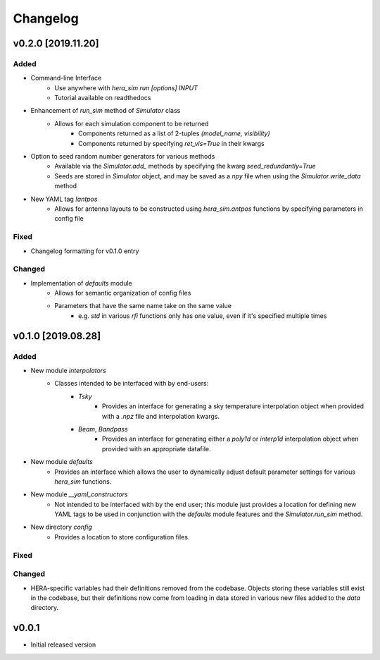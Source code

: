 =========
Changelog
=========


v0.2.0 [2019.11.20]
===================

Added
-----

- Command-line Interface
    - Use anywhere with `hera_sim run [options] INPUT`
    - Tutorial available on readthedocs

- Enhancement of `run_sim` method of `Simulator` class
   - Allows for each simulation component to be returned
      - Components returned as a list of 2-tuples `(model_name, visibility)`
      - Components returned by specifying `ret_vis=True` in their kwargs

- Option to seed random number generators for various methods
   - Available via the `Simulator.add_` methods by specifying the kwarg \
     `seed_redundantly=True`
   - Seeds are stored in `Simulator` object, and may be saved as a `npy` \
     file when using the `Simulator.write_data` method

- New YAML tag `!antpos`
   - Allows for antenna layouts to be constructed using `hera_sim.antpos` \
     functions by specifying parameters in config file

Fixed
-----

- Changelog formatting for v0.1.0 entry

Changed
-------

- Implementation of `defaults` module
   - Allows for semantic organization of config files
   - Parameters that have the same name take on the same value
      - e.g. `std` in various `rfi` functions only has one value, even if \
        it's specified multiple times

v0.1.0 [2019.08.28]
===================

Added
-----

- New module `interpolators`
   - Classes intended to be interfaced with by end-users:
      - `Tsky`
         - Provides an interface for generating a sky temperature \
           interpolation object when provided with a `.npz` file \
           and interpolation kwargs.
      - `Beam`, `Bandpass`
         - Provides an interface for generating either a `poly1d` or \
           `interp1d` interpolation object when provided with an \
           appropriate datafile.

- New module `defaults`
   - Provides an interface which allows the user to dynamically adjust \
     default parameter settings for various `hera_sim` functions.

- New module `__yaml_constructors`
   - Not intended to be interfaced with by the end user; this module just \
     provides a location for defining new YAML tags to be used in conjunction \
     with the `defaults` module features and the `Simulator.run_sim` method.

- New directory `config`
   - Provides a location to store configuration files.

Fixed
-----

Changed
-------

- HERA-specific variables had their definitions removed from the codebase.
  Objects storing these variables still exist in the codebase, but their
  definitions now come from loading in data stored in various new files
  added to the `data` directory.

v0.0.1
======

- Initial released version
